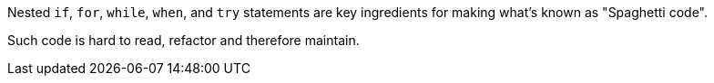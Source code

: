 Nested ``if``, ``for``, ``while``, ``when``, and ``try`` statements are key ingredients for making what's known as "Spaghetti code".

Such code is hard to read, refactor and therefore maintain.
